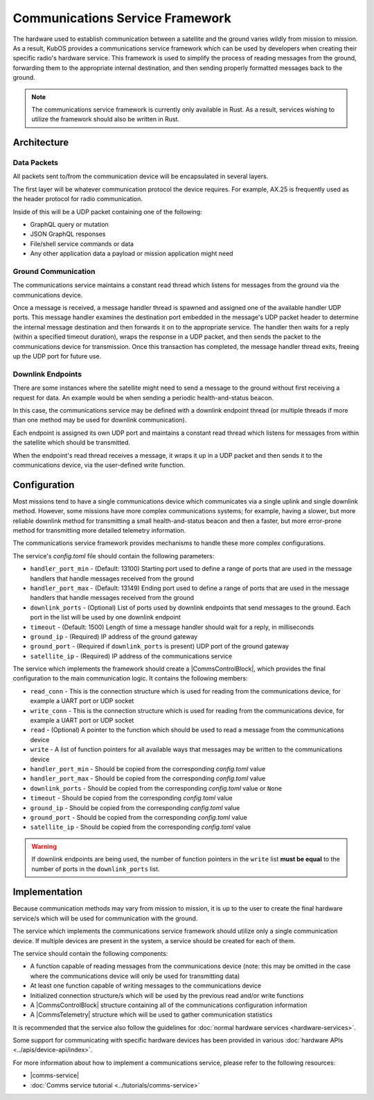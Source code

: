Communications Service Framework
================================

The hardware used to establish communication between a satellite and the ground varies wildly from
mission to mission.
As a result, KubOS provides a communications service framework which can be used by developers when
creating their specific radio's hardware service.
This framework is used to simplify the process of reading messages from the ground, forwarding them
to the appropriate internal destination, and then sending properly formatted messages back to the
ground.

.. note::

    The communications service framework is currently only available in Rust. As a result, services
    wishing to utilize the framework should also be written in Rust.

Architecture
------------

.. figure:: ../images/comms_arch.png
    :align: center

Data Packets
~~~~~~~~~~~~

All packets sent to/from the communication device will be encapsulated in several layers.

.. uml::

    @startuml
    
    package "Radio Protocol" {
        package "UDP" {
            rectangle "Message Data"
        }
    }
    
    @enduml

The first layer will be whatever communication protocol the device requires.
For example, AX.25 is frequently used as the header protocol for radio communication.

Inside of this will be a UDP packet containing one of the following:

- GraphQL query or mutation
- JSON GraphQL responses
- File/shell service commands or data
- Any other application data a payload or mission application might need

Ground Communication
~~~~~~~~~~~~~~~~~~~~

The communications service maintains a constant read thread which listens for messages from the
ground via the communications device.

Once a message is received, a message handler thread is spawned and assigned one of the available
handler UDP ports.
This message handler examines the destination port embedded in the message's UDP packet header to
determine the internal message destination and then forwards it on to the appropriate service.
The handler then waits for a reply (within a specified timeout duration), wraps the response in a
UDP packet, and then sends the packet to the communications device for transmission.
Once this transaction has completed, the message handler thread exits, freeing up the UDP port for
future use.

.. uml::

    @startuml
    
    hide footbox
    
    actor "Ground Station" as ground
    participant Radio
    
    ground -> Radio : 1. Send command to satellite
    
    box "Communications Service" #LightBlue
        participant "Read Thread" as read

        Radio <- read : 2. Read data packets from radio
        read -> read : 3. Deframe data packets
        read -> read : 4. Reassemble data packet
        
        create "Message Handler" as handler
        read -> handler : 5. Spawn new message handler
        activate handler
    end box
    
    participant "Kubos Service" as service
    
    handler -> service : 6. Send GraphQL query/mutation to service
    service -> handler : 7. Return result of query/mutation
    handler -> handler : 8. Wrap result in UDP packet
    handler -> Radio : 9. Send response packet to radio
    destroy handler
    
    Radio -> ground : 10. Send response packet to ground
    
    
    @enduml

Downlink Endpoints
~~~~~~~~~~~~~~~~~~

There are some instances where the satellite might need to send a message to the ground without
first receiving a request for data.
An example would be when sending a periodic health-and-status beacon.

In this case, the communications service may be defined with a downlink endpoint thread (or multiple
threads if more than one method may be used for downlink communication).

Each endpoint is assigned its own UDP port and maintains a constant read thread which listens for
messages from within the satellite which should be transmitted.

When the endpoint's read thread receives a message, it wraps it up in a UDP packet and then sends
it to the communications device, via the user-defined write function.

.. uml::

    @startuml
    
    hide footbox
    
    actor "Mission application" as app
    participant "Communications Service\nDownlink Endpoint" as downlink
    participant Radio
    actor "Ground Station" as ground
    
    app -> downlink : 1. Send data to downlink endpoint
    downlink -> downlink : 2. Wrap data in UDP packet
    downlink -> Radio : 3. Send data packet to radio
    Radio -> ground : 4. Send data packet to ground
    
    @enduml

Configuration
-------------

Most missions tend to have a single communications device which communicates via a single uplink
and single downlink method.
However, some missions have more complex communications systems; for example, having a slower, but
more reliable downlink method for transmitting a small health-and-status beacon and then a faster,
but more error-prone method for transmitting more detailed telemetry information.

The communications service framework provides mechanisms to handle these more complex
configurations.

The service's `config.toml` file should contain the following parameters:

- ``handler_port_min`` - (Default: 13100) Starting port used to define a range of ports that are used in the message
  handlers that handle messages received from the ground
- ``handler_port_max`` - (Default: 13149) Ending port used to define a range of ports that are used in the message
  handlers that handle messages received from the ground
- ``downlink_ports`` - (Optional) List of ports used by downlink endpoints that send messages to the
  ground. Each port in the list will be used by one downlink endpoint
- ``timeout`` - (Default: 1500) Length of time a message handler should wait for a reply, in milliseconds
- ``ground_ip`` - (Required) IP address of the ground gateway
- ``ground_port`` - (Required if ``downlink_ports`` is present) UDP port of the ground gateway
- ``satellite_ip`` - (Required) IP address of the communications service

The service which implements the framework should create a |CommsControlBlock|, which
provides the final configuration to the main communication logic.
It contains the following members:

- ``read_conn`` - This is the connection structure which is used for reading from the communications
  device, for example a UART port or UDP socket
- ``write_conn`` - This is the connection structure which is used for reading from the
  communications device, for example a UART port or UDP socket
- ``read`` - (Optional) A pointer to the function which should be used to read a message from the
  communications device
- ``write`` - A list of function pointers for all available ways that messages may be written to
  the communications device
- ``handler_port_min`` - Should be copied from the corresponding `config.toml` value
- ``handler_port_max`` - Should be copied from the corresponding `config.toml` value
- ``downlink_ports`` - Should be copied from the corresponding `config.toml` value or ``None``
- ``timeout`` - Should be copied from the corresponding `config.toml` value
- ``ground_ip`` - Should be copied from the corresponding `config.toml` value
- ``ground_port`` - Should be copied from the corresponding `config.toml` value
- ``satellite_ip`` - Should be copied from the corresponding `config.toml` value

.. warning::

    If downlink endpoints are being used, the number of function pointers in the ``write`` list
    **must be equal** to the number of ports in the ``downlink_ports`` list.


Implementation
--------------

Because communication methods may vary from mission to mission, it is up to the user to create the
final hardware service/s which will be used for communication with the ground.

The service which implements the communications service framework should utilize only a single
communication device.
If multiple devices are present in the system, a service should be created for each of them.

The service should contain the following components:

- A function capable of reading messages from the communications device
  (note: this may be omitted in the case where the communications device will only be used for
  transmitting data)
- At least one function capable of writing messages to the communications device
- Initialized connection structure/s which will be used by the previous read and/or write functions
- A |CommsControlBlock| structure containing all of the communications configuration
  information
- A |CommsTelemetry| structure which will be used to gather communication statistics

It is recommended that the service also follow the guidelines for
:doc:`normal hardware services <hardware-services>`.

Some support for communicating with specific hardware devices has been provided in various
:doc:`hardware APIs <../apis/device-api/index>`.

For more information about how to implement a communications service, please refer to the following
resources:

- |comms-service|
- :doc:`Comms service tutorial <../tutorials/comms-service>`

.. |comms-service| raw:: html

    <a href="../rust-docs/comms_service/index.html" target="_blank">Framework Rust documentation</a>
    
.. |CommsControlBlock| raw:: html

    <a href="../rust-docs/comms_service/struct.CommsControlBlock.html" target="_blank">CommsControlBlock</a>

.. |CommsTelemetry| raw:: html

    <a href="../rust-docs/comms_service/struct.CommsTelemetry.html" target="_blank">CommsTelemetry</a>